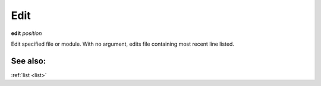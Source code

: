 .. _edit:

Edit
----

**edit** *position*

Edit specified file or module.
With no argument, edits file containing most recent line listed.

See also:
+++++++++

:ref:`list <list>`
